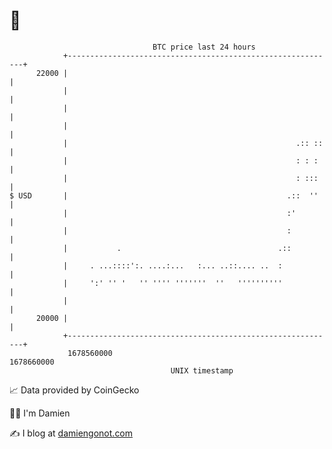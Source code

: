 * 👋

#+begin_example
                                   BTC price last 24 hours                    
               +------------------------------------------------------------+ 
         22000 |                                                            | 
               |                                                            | 
               |                                                            | 
               |                                                            | 
               |                                                   .:: ::   | 
               |                                                   : : :    | 
               |                                                   : :::    | 
   $ USD       |                                                 .::  ''    | 
               |                                                 :'         | 
               |                                                 :          | 
               |           .                                   .::          | 
               |     . ...::::':. ....:...   :... ..::.... ..  :            | 
               |     ':' '' '   '' '''' '''''''  ''   ''''''''''            | 
               |                                                            | 
         20000 |                                                            | 
               +------------------------------------------------------------+ 
                1678560000                                        1678660000  
                                       UNIX timestamp                         
#+end_example
📈 Data provided by CoinGecko

🧑‍💻 I'm Damien

✍️ I blog at [[https://www.damiengonot.com][damiengonot.com]]
